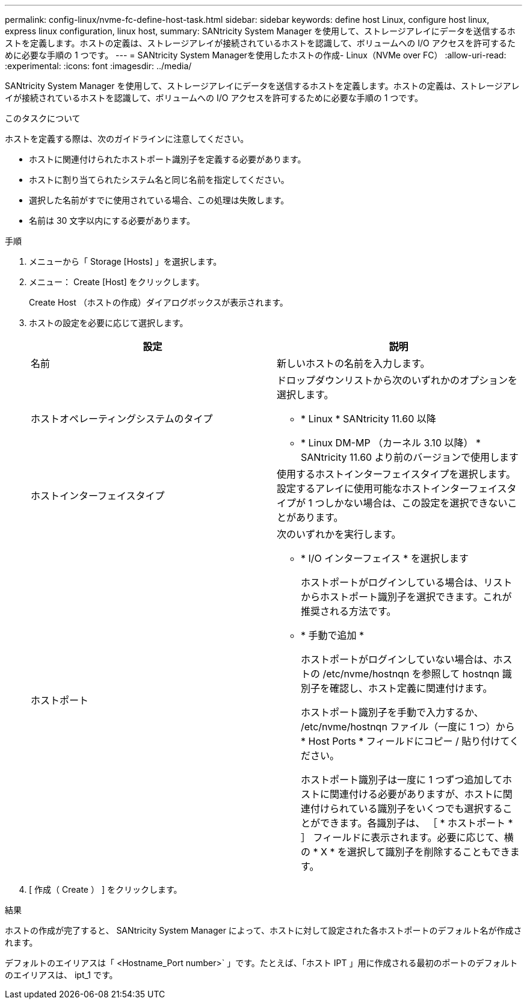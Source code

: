 ---
permalink: config-linux/nvme-fc-define-host-task.html 
sidebar: sidebar 
keywords: define host Linux, configure host linux, express linux configuration, linux host, 
summary: SANtricity System Manager を使用して、ストレージアレイにデータを送信するホストを定義します。ホストの定義は、ストレージアレイが接続されているホストを認識して、ボリュームへの I/O アクセスを許可するために必要な手順の 1 つです。 
---
= SANtricity System Managerを使用したホストの作成- Linux（NVMe over FC）
:allow-uri-read: 
:experimental: 
:icons: font
:imagesdir: ../media/


[role="lead"]
SANtricity System Manager を使用して、ストレージアレイにデータを送信するホストを定義します。ホストの定義は、ストレージアレイが接続されているホストを認識して、ボリュームへの I/O アクセスを許可するために必要な手順の 1 つです。

.このタスクについて
ホストを定義する際は、次のガイドラインに注意してください。

* ホストに関連付けられたホストポート識別子を定義する必要があります。
* ホストに割り当てられたシステム名と同じ名前を指定してください。
* 選択した名前がすでに使用されている場合、この処理は失敗します。
* 名前は 30 文字以内にする必要があります。


.手順
. メニューから「 Storage [Hosts] 」を選択します。
. メニュー： Create [Host] をクリックします。
+
Create Host （ホストの作成）ダイアログボックスが表示されます。

. ホストの設定を必要に応じて選択します。
+
|===
| 設定 | 説明 


 a| 
名前
 a| 
新しいホストの名前を入力します。



 a| 
ホストオペレーティングシステムのタイプ
 a| 
ドロップダウンリストから次のいずれかのオプションを選択します。

** * Linux * SANtricity 11.60 以降
** * Linux DM-MP （カーネル 3.10 以降） * SANtricity 11.60 より前のバージョンで使用します




 a| 
ホストインターフェイスタイプ
 a| 
使用するホストインターフェイスタイプを選択します。設定するアレイに使用可能なホストインターフェイスタイプが 1 つしかない場合は、この設定を選択できないことがあります。



 a| 
ホストポート
 a| 
次のいずれかを実行します。

** * I/O インターフェイス * を選択します
+
ホストポートがログインしている場合は、リストからホストポート識別子を選択できます。これが推奨される方法です。

** * 手動で追加 *
+
ホストポートがログインしていない場合は、ホストの /etc/nvme/hostnqn を参照して hostnqn 識別子を確認し、ホスト定義に関連付けます。

+
ホストポート識別子を手動で入力するか、 /etc/nvme/hostnqn ファイル（一度に 1 つ）から * Host Ports * フィールドにコピー / 貼り付けてください。

+
ホストポート識別子は一度に 1 つずつ追加してホストに関連付ける必要がありますが、ホストに関連付けられている識別子をいくつでも選択することができます。各識別子は、 ［ * ホストポート * ］ フィールドに表示されます。必要に応じて、横の * X * を選択して識別子を削除することもできます。



|===
. [ 作成（ Create ） ] をクリックします。


.結果
ホストの作成が完了すると、 SANtricity System Manager によって、ホストに対して設定された各ホストポートのデフォルト名が作成されます。

デフォルトのエイリアスは「 <Hostname_Port number>` 」です。たとえば、「ホスト IPT 」用に作成される最初のポートのデフォルトのエイリアスは、 ipt_1 です。
